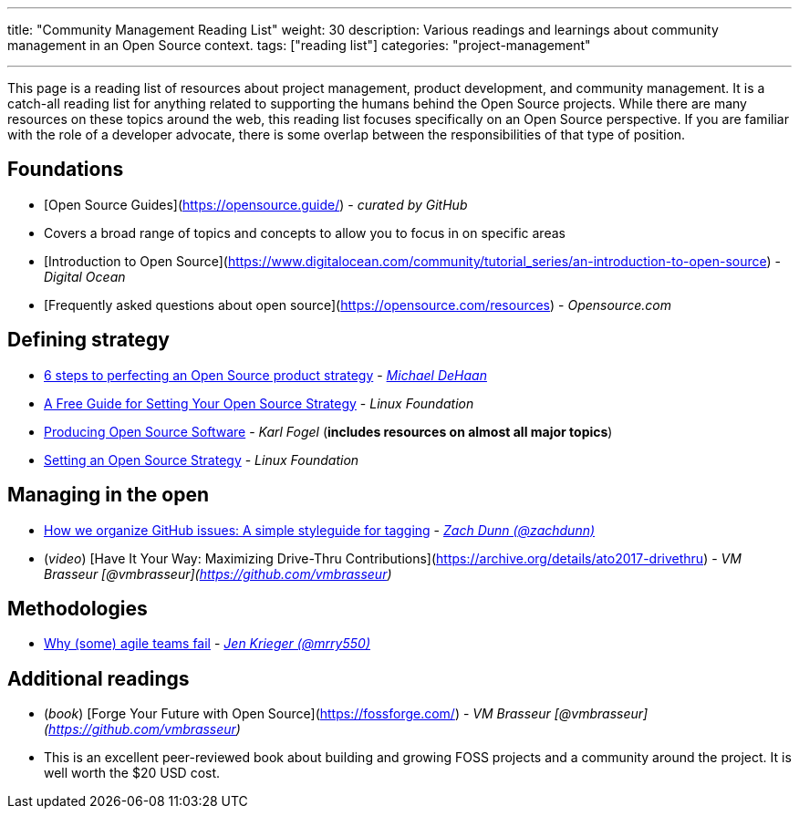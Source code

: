 ---
title: "Community Management Reading List"
weight: 30
description: Various readings and learnings about community management in an Open Source context.
tags: ["reading list"]
categories: "project-management"

---

This page is a reading list of resources about project management, product development, and community management.
It is a catch-all reading list for anything related to supporting the humans behind the Open Source projects.
While there are many resources on these topics around the web, this reading list focuses specifically on an Open Source perspective.
If you are familiar with the role of a developer advocate, there is some overlap between the responsibilities of that type of position.


== Foundations

* [Open Source Guides](https://opensource.guide/) - _curated by GitHub_
    * Covers a broad range of topics and concepts to allow you to focus in on specific areas
* [Introduction to Open Source](https://www.digitalocean.com/community/tutorial_series/an-introduction-to-open-source) - _Digital Ocean_
* [Frequently asked questions about open source](https://opensource.com/resources) - _Opensource.com_


== Defining strategy

* https://opensource.com/article/17/9/demystifying-open-source-product-strategy[6 steps to perfecting an Open Source product strategy] - _https://twitter.com/laserllama[Michael DeHaan]_
* https://www.linuxfoundation.org/blog/2018/11/a-free-guide-for-setting-your-open-source-strategy/[A Free Guide for Setting Your Open Source Strategy] - _Linux Foundation_
* https://producingoss.com/[Producing Open Source Software] - _Karl Fogel_
  (*includes resources on almost all major topics*)
* https://www.linuxfoundation.org/resources/open-source-guides/setting-an-open-source-strategy/[Setting an Open Source Strategy] - _Linux Foundation_


== Managing in the open

* https://robinpowered.com/blog/best-practice-system-for-organizing-and-tagging-github-issues/[How we organize GitHub issues: A simple styleguide for tagging] - _link:https://github.com/zachdunn[Zach Dunn (@zachdunn)]_
* (_video_) [Have It Your Way: Maximizing Drive-Thru Contributions](https://archive.org/details/ato2017-drivethru) - _VM Brasseur [@vmbrasseur](https://github.com/vmbrasseur)_


== Methodologies

* https://opensource.com/article/18/6/agile-vision-consider[Why (some) agile teams fail] - _https://github.com/mrry550[Jen Krieger (@mrry550)]_


== Additional readings

* (_book_) [Forge Your Future with Open Source](https://fossforge.com/) - _VM Brasseur [@vmbrasseur](https://github.com/vmbrasseur)_
    * This is an excellent peer-reviewed book about building and growing FOSS projects and a community around the project.
      It is well worth the $20 USD cost.
